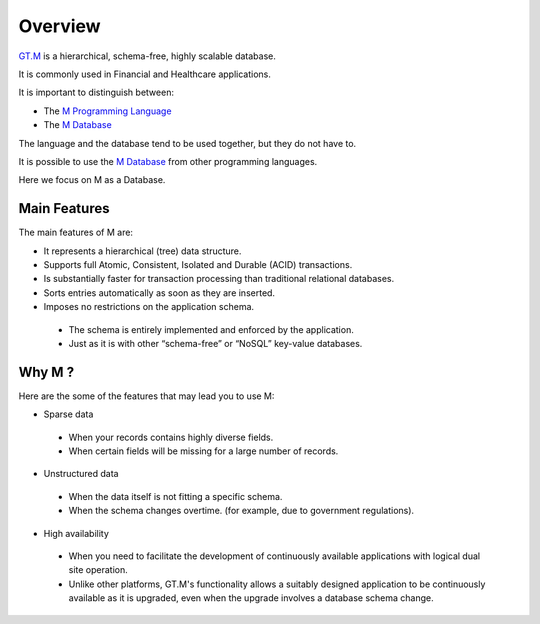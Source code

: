 Overview
========

.. image:: ../../images/GTMLogo.jpg
   :scale: 200 %

`GT.M`_ is a hierarchical, schema-free, highly scalable database.

It is commonly used in Financial and Healthcare applications.

It is important to distinguish between:

* The `M Programming Language`_
* The `M Database`_

The language and the database tend to be used together, but they do not have
to.

It is possible to use the `M Database`_ from other programming languages.

Here we focus on M as a Database.

Main Features
-------------

The main features of M are:

* It represents a hierarchical (tree) data structure.
* Supports full Atomic, Consistent, Isolated and Durable (ACID) transactions.
* Is substantially faster for transaction processing than traditional relational databases.
* Sorts entries automatically as soon as they are inserted.
* Imposes no restrictions on the application schema.

 * The schema is entirely implemented and enforced by the application.
 * Just as it is with other “schema-free” or “NoSQL” key-value databases.


Why M ?
-----------

Here are the some of the features that may lead you to use M:

* Sparse data

 * When your records contains highly diverse fields.
 * When certain fields will be missing for a large number of records.

* Unstructured data

 * When the data itself is not fitting a specific schema.
 * When the schema changes overtime. (for example, due to government regulations).

* High availability

 * When you need to facilitate the development of continuously available applications with logical dual site operation.
 * Unlike other platforms, GT.M's functionality allows a suitably designed application to be continuously available as it is upgraded, even when the upgrade involves a database schema change.

.. _GT.M: http://www.fisglobal.com/products-technologyplatforms-gtm-productoverview
.. _M Programming Language: https://www.opensourcesoftwarepractice.org/M-Tutorial/
.. _M Database: http://www.fisglobal.com/products-technologyplatforms-gtm
